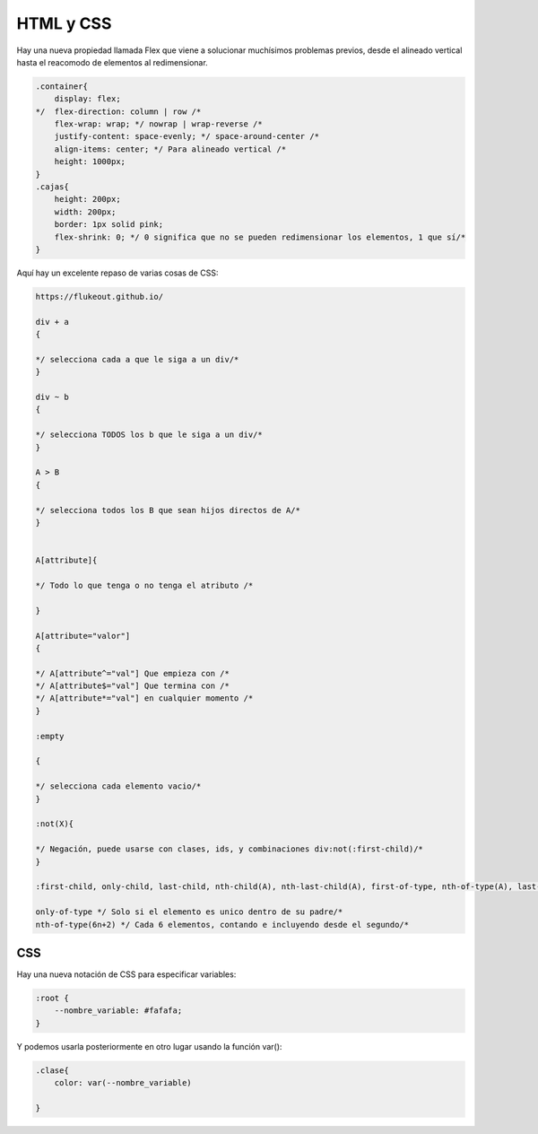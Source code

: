 ==========
HTML y CSS
==========

Hay una nueva propiedad llamada Flex que viene a solucionar muchísimos
problemas previos, desde el alineado vertical hasta el reacomodo de
elementos al redimensionar.

.. code-block:: css

    .container{
        display: flex;
    */  flex-direction: column | row /*
        flex-wrap: wrap; */ nowrap | wrap-reverse /*
        justify-content: space-evenly; */ space-around-center /*
        align-items: center; */ Para alineado vertical /*
        height: 1000px;
    }
    .cajas{
        height: 200px;
        width: 200px;
        border: 1px solid pink;
        flex-shrink: 0; */ 0 significa que no se pueden redimensionar los elementos, 1 que sí/*
    }

Aquí hay un excelente repaso de varias cosas de CSS:

.. code-block:: css

    https://flukeout.github.io/

    div + a 
    {

    */ selecciona cada a que le siga a un div/*
    }

    div ~ b 
    {

    */ selecciona TODOS los b que le siga a un div/*
    }

    A > B
    {

    */ selecciona todos los B que sean hijos directos de A/*
    }


    A[attribute]{

    */ Todo lo que tenga o no tenga el atributo /*

    }

    A[attribute="valor"]
    {

    */ A[attribute^="val"] Que empieza con /*
    */ A[attribute$="val"] Que termina con /*
    */ A[attribute*="val"] en cualquier momento /*
    }

    :empty 

    {

    */ selecciona cada elemento vacio/*
    }

    :not(X){

    */ Negación, puede usarse con clases, ids, y combinaciones div:not(:first-child)/*
    }

    :first-child, only-child, last-child, nth-child(A), nth-last-child(A), first-of-type, nth-of-type(A), last-of-type

    only-of-type */ Solo si el elemento es unico dentro de su padre/*
    nth-of-type(6n+2) */ Cada 6 elementos, contando e incluyendo desde el segundo/*

CSS
===

Hay una nueva notación de CSS para especificar variables:

.. code-block:: css

    :root {
        --nombre_variable: #fafafa;
    }

Y podemos usarla posteriormente en otro lugar usando la función var():

.. code-block:: css

    .clase{
        color: var(--nombre_variable)

    }
